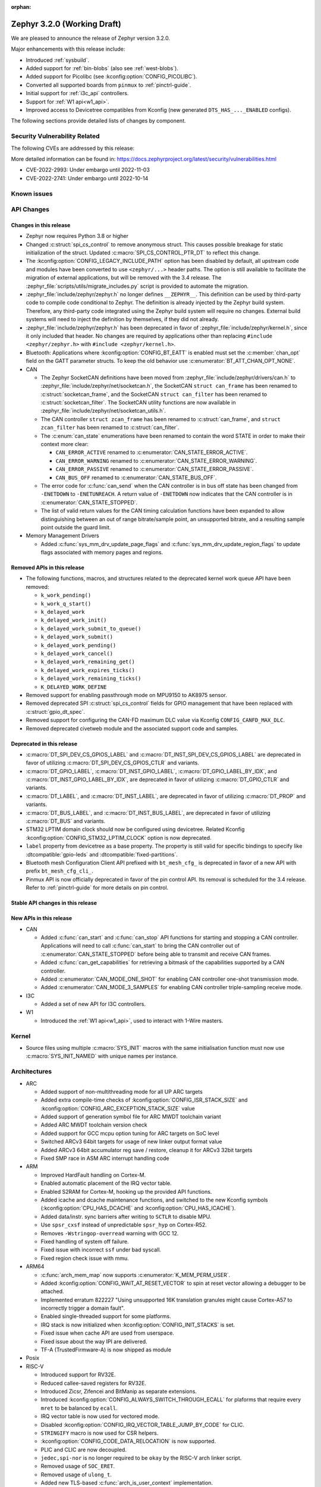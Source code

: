 :orphan:

.. _zephyr_3.2:

Zephyr 3.2.0 (Working Draft)
############################

We are pleased to announce the release of Zephyr version 3.2.0.

Major enhancements with this release include:

* Introduced :ref:`sysbuild`.
* Added support for :ref:`bin-blobs` (also see :ref:`west-blobs`).
* Added support for Picolibc (see :kconfig:option:`CONFIG_PICOLIBC`).
* Converted all supported boards from ``pinmux`` to :ref:`pinctrl-guide`.
* Initial support for :ref:`i3c_api` controllers.
* Support for :ref:`W1 api<w1_api>`.
* Improved access to Devicetree compatibles from Kconfig (new generated
  ``DTS_HAS_..._ENABLED`` configs).

The following sections provide detailed lists of changes by component.

Security Vulnerability Related
******************************

The following CVEs are addressed by this release:

More detailed information can be found in:
https://docs.zephyrproject.org/latest/security/vulnerabilities.html

* CVE-2022-2993: Under embargo until 2022-11-03

* CVE-2022-2741: Under embargo until 2022-10-14


Known issues
************

API Changes
***********

Changes in this release
=======================

* Zephyr now requires Python 3.8 or higher

* Changed :c:struct:`spi_cs_control` to remove anonymous struct.
  This causes possible breakage for static initialization of the
  struct.  Updated :c:macro:`SPI_CS_CONTROL_PTR_DT` to reflect
  this change.

* The :kconfig:option:`CONFIG_LEGACY_INCLUDE_PATH` option has been disabled by
  default, all upstream code and modules have been converted to use
  ``<zephyr/...>`` header paths. The option is still available to facilitate
  the migration of external applications, but will be removed with the 3.4
  release.  The :zephyr_file:`scripts/utils/migrate_includes.py` script is
  provided to automate the migration.

* :zephyr_file:`include/zephyr/zephyr.h` no longer defines ``__ZEPHYR__``.
  This definition can be used by third-party code to compile code conditional
  to Zephyr. The definition is already injected by the Zephyr build system.
  Therefore, any third-party code integrated using the Zephyr build system will
  require no changes. External build systems will need to inject the definition
  by themselves, if they did not already.

* :zephyr_file:`include/zephyr/zephyr.h` has been deprecated in favor of
  :zephyr_file:`include/zephyr/kernel.h`, since it only included that header. No
  changes are required by applications other than replacing ``#include
  <zephyr/zephyr.h>`` with ``#include <zephyr/kernel.h>``.

* Bluetooth: Applications where :kconfig:option:`CONFIG_BT_EATT` is enabled
  must set the :c:member:`chan_opt` field on the GATT parameter structs.
  To keep the old behavior use :c:enumerator:`BT_ATT_CHAN_OPT_NONE`.

* CAN

  * The Zephyr SocketCAN definitions have been moved from :zephyr_file:`include/zephyr/drivers/can.h`
    to :zephyr_file:`include/zephyr/net/socketcan.h`, the SocketCAN ``struct can_frame`` has been
    renamed to :c:struct:`socketcan_frame`, and the SocketCAN ``struct can_filter`` has been renamed
    to :c:struct:`socketcan_filter`. The SocketCAN utility functions are now available in
    :zephyr_file:`include/zephyr/net/socketcan_utils.h`.

  * The CAN controller ``struct zcan_frame`` has been renamed to :c:struct:`can_frame`, and ``struct
    zcan_filter`` has been renamed to :c:struct:`can_filter`.

  * The :c:enum:`can_state` enumerations have been renamed to contain the word STATE in order to make
    their context more clear:

    * ``CAN_ERROR_ACTIVE`` renamed to :c:enumerator:`CAN_STATE_ERROR_ACTIVE`.
    * ``CAN_ERROR_WARNING`` renamed to :c:enumerator:`CAN_STATE_ERROR_WARNING`.
    * ``CAN_ERROR_PASSIVE`` renamed to :c:enumerator:`CAN_STATE_ERROR_PASSIVE`.
    * ``CAN_BUS_OFF`` renamed to :c:enumerator:`CAN_STATE_BUS_OFF`.

  * The error code for :c:func:`can_send` when the CAN controller is in bus off state has been
    changed from ``-ENETDOWN`` to ``-ENETUNREACH``. A return value of ``-ENETDOWN`` now indicates
    that the CAN controller is in :c:enumerator:`CAN_STATE_STOPPED`.

  * The list of valid return values for the CAN timing calculation functions have been expanded to
    allow distinguishing between an out of range bitrate/sample point, an unsupported bitrate, and a
    resulting sample point outside the guard limit.

* Memory Management Drivers

  * Added :c:func:`sys_mm_drv_update_page_flags` and
    :c:func:`sys_mm_drv_update_region_flags` to update flags associated
    with memory pages and regions.

Removed APIs in this release
============================

* The following functions, macros, and structures related to the
  deprecated kernel work queue API have been removed:

  * ``k_work_pending()``
  * ``k_work_q_start()``
  * ``k_delayed_work``
  * ``k_delayed_work_init()``
  * ``k_delayed_work_submit_to_queue()``
  * ``k_delayed_work_submit()``
  * ``k_delayed_work_pending()``
  * ``k_delayed_work_cancel()``
  * ``k_delayed_work_remaining_get()``
  * ``k_delayed_work_expires_ticks()``
  * ``k_delayed_work_remaining_ticks()``
  * ``K_DELAYED_WORK_DEFINE``

* Removed support for enabling passthrough mode on MPU9150 to
  AK8975 sensor.

* Removed deprecated SPI :c:struct:`spi_cs_control` fields for GPIO management
  that have been replaced with :c:struct:`gpio_dt_spec`.

* Removed support for configuring the CAN-FD maximum DLC value via Kconfig
  ``CONFIG_CANFD_MAX_DLC``.

* Removed deprecated civetweb module and the associated support code and samples.

Deprecated in this release
==========================

* :c:macro:`DT_SPI_DEV_CS_GPIOS_LABEL` and
  :c:macro:`DT_INST_SPI_DEV_CS_GPIOS_LABEL` are deprecated in favor of
  utilizing :c:macro:`DT_SPI_DEV_CS_GPIOS_CTLR` and variants.

* :c:macro:`DT_GPIO_LABEL`, :c:macro:`DT_INST_GPIO_LABEL`,
  :c:macro:`DT_GPIO_LABEL_BY_IDX`, and :c:macro:`DT_INST_GPIO_LABEL_BY_IDX`,
  are deprecated in favor of utilizing :c:macro:`DT_GPIO_CTLR` and variants.

* :c:macro:`DT_LABEL`, and :c:macro:`DT_INST_LABEL`, are deprecated
  in favor of utilizing :c:macro:`DT_PROP` and variants.

* :c:macro:`DT_BUS_LABEL`, and :c:macro:`DT_INST_BUS_LABEL`, are deprecated
  in favor of utilizing :c:macro:`DT_BUS` and variants.

* STM32 LPTIM domain clock should now be configured using devicetree.
  Related Kconfig :kconfig:option:`CONFIG_STM32_LPTIM_CLOCK` option is now
  deprecated.

* ``label`` property from devicetree as a base property. The property is still
  valid for specific bindings to specify like :dtcompatible:`gpio-leds` and
  :dtcompatible:`fixed-partitions`.

* Bluetooth mesh Configuration Client API prefixed with ``bt_mesh_cfg_``
  is deprecated in favor of a new API with prefix ``bt_mesh_cfg_cli_``.

* Pinmux API is now officially deprecated in favor of the pin control API.
  Its removal is scheduled for the 3.4 release. Refer to :ref:`pinctrl-guide`
  for more details on pin control.

Stable API changes in this release
==================================

New APIs in this release
========================

* CAN

  * Added :c:func:`can_start` and :c:func:`can_stop` API functions for starting and stopping a CAN
    controller. Applications will need to call :c:func:`can_start` to bring the CAN controller out
    of :c:enumerator:`CAN_STATE_STOPPED` before being able to transmit and receive CAN frames.
  * Added :c:func:`can_get_capabilities` for retrieving a bitmask of the capabilities supported by a
    CAN controller.
  * Added :c:enumerator:`CAN_MODE_ONE_SHOT` for enabling CAN controller one-shot transmission mode.
  * Added :c:enumerator:`CAN_MODE_3_SAMPLES` for enabling CAN controller triple-sampling receive
    mode.

* I3C

  * Added a set of new API for I3C controllers.

* W1

  * Introduced the :ref:`W1 api<w1_api>`, used to interact with 1-Wire masters.

Kernel
******

* Source files using multiple :c:macro:`SYS_INIT` macros with the
  same initialisation function must now use :c:macro:`SYS_INIT_NAMED`
  with unique names per instance.

Architectures
*************

* ARC

  * Added support of non-multithreading mode for all UP ARC targets
  * Added extra compile-time checks of :kconfig:option:`CONFIG_ISR_STACK_SIZE`
    and :kconfig:option:`CONFIG_ARC_EXCEPTION_STACK_SIZE` value
  * Added support of generation symbol file for ARC MWDT toolchain variant
  * Added ARC MWDT toolchain version check
  * Added support for GCC mcpu option tuning for ARC targets on SoC level
  * Switched ARCv3 64bit targets for usage of new linker output format value
  * Added ARCv3 64bit accumulator reg save / restore, cleanup it for ARCv3
    32bit targets
  * Fixed SMP race in ASM ARC interrupt handling code

* ARM

  * Improved HardFault handling on Cortex-M.
  * Enabled automatic placement of the IRQ vector table.
  * Enabled S2RAM for Cortex-M, hooking up the provided API functions.
  * Added icache and dcache maintenance functions, and switched to the new
    Kconfig symbols (:kconfig:option:`CPU_HAS_DCACHE` and
    :kconfig:option:`CPU_HAS_ICACHE`).
  * Added data/instr. sync barriers after writing to ``SCTLR`` to disable MPU.
  * Use ``spsr_cxsf`` instead of unpredictable ``spsr_hyp`` on Cortex-R52.
  * Removes ``-Wstringop-overread`` warning with GCC 12.
  * Fixed handling of system off failure.
  * Fixed issue with incorrect ``ssf`` under bad syscall.
  * Fixed region check issue with mmu.

* ARM64

  * :c:func:`arch_mem_map` now supports :c:enumerator:`K_MEM_PERM_USER`.
  * Added :kconfig:option:`CONFIG_WAIT_AT_RESET_VECTOR` to spin at reset vector
    allowing a debugger to be attached.
  * Implemented erratum 822227 "Using unsupported 16K translation granules
    might cause Cortex-A57 to incorrectly trigger a domain fault".
  * Enabled single-threaded support for some platforms.
  * IRQ stack is now initialized when :kconfig:option:`CONFIG_INIT_STACKS` is set.
  * Fixed issue when cache API are used from userspace.
  * Fixed issue about the way IPI are delivered.
  * TF-A (TrustedFirmware-A) is now shipped as module

* Posix

* RISC-V

  * Introduced support for RV32E.
  * Reduced callee-saved registers for RV32E.
  * Introduced Zicsr, Zifencei and BitManip as separate extensions.
  * Introduced :kconfig:option:`CONFIG_ALWAYS_SWITCH_THROUGH_ECALL` for
    plaforms that require every ``mret`` to be balanced by ``ecall``.
  * IRQ vector table is now used for vectored mode.
  * Disabled :kconfig:option:`CONFIG_IRQ_VECTOR_TABLE_JUMP_BY_CODE` for CLIC.
  * ``STRINGIFY`` macro is now used for CSR helpers.
  * :kconfig:option:`CONFIG_CODE_DATA_RELOCATION` is now supported.
  * PLIC and CLIC are now decoupled.
  * ``jedec,spi-nor`` is no longer required to be ``okay`` by the RISC-V arch
    linker script.
  * Removed usage of ``SOC_ERET``.
  * Removed usage of ``ulong_t``.
  * Added new TLS-based :c:func:`arch_is_user_context` implementation.
  * Fixed PMP for builds with SMP enabled.
  * Fixed the per-thread m-mode/u-mode entry array.
  * :c:func:`semihost_exec` function is now aligned at 16-byte boundary.

* x86

* Xtensa

  * Macros ``RSR`` and ``WSR`` have been renamed to :c:macro:`XTENSA_RSR`
    and :c:macro:`XTENSA_WSR` to give them proper namespace.
  * Fixed a rounding error in timing function when coverting from cycles
    to nanoseconds.
  * Fixed the calculation of average "cycles to nanoseconds" to actually
    return nanoseconds instead of cycles.

Bluetooth
*********

* Audio

  * Implemented central security establishment when required
  * Added additional security level options to the connection call
  * Switched the unicast client and server to bidirectional CIS if available
  * Added a new RSI advertising callback for CSIS
  * Added multiple improvements to context handling, including public functions
    to get contexts
  * Added ordered access procedure for the CSIS client, as well as storing
    active members by rank
  * Added support for Write Preset Name in HAS
  * Added support for using PACS for the broadcast sink role
  * Cleaned up the MICP implementation, including renaming several structures
    and functions
  * Implemented the CAP Acceptor role
  * Added ASCS Metadata verification support
  * Started exposing broadcast sink advertising data to the application
  * Added support for unicast server start, reconfigure, release, disable and
    metadata
  * Added support for multi-CIS
  * Implemented HAS client support for preset switching
  * Added support for setting vendor-specific non-HCI data paths for audio
    streams

* Direction Finding

  * Added support for selectable IQ samples conversion to 8-bit
  * Added support for VS IQ sample reports in ``int16_t`` format

* Host

  * Added support for LE Secure Connections permission checking
  * Added support for Multiple Variable Length Read procedure without EATT
  * Added a new callback :c:func:`rpa_expired` in the struct
    :c:struct:`bt_le_ext_adv_cb` to enable synchronization of the advertising
    payload updates with the Resolvable Private Address (RPA) rotations when
    the :kconfig:option:`CONFIG_BT_PRIVACY` is enabled
  * Added a new :c:func:`bt_le_set_rpa_timeout()` API call to dynamically change
    the the Resolvable Private Address (RPA) timeout when the
    :kconfig:option:`CONFIG_BT_RPA_TIMEOUT_DYNAMIC` is enabled
  * Added :c:func:`bt_conn_auth_cb_overlay` to overlay authentication callbacks
    for a Bluetooth LE connection
  * Removed ``CONFIG_BT_HCI_ECC_STACK_SIZE``. A new Bluetooth long workqueue
    (:kconfig:option:`CONFIG_BT_LONG_WQ`) is used for processing ECC commands
    instead of the former dedicated thread
  * :c:func:`bt_conn_get_security` and :c:func:`bt_conn_enc_key_size` now take
    a ``const struct bt_conn*`` argument
  * The handling of GATT multiple notifications has been rewritten, and is now
    only to be used as a low-level API
  * Added support for GATT CCCs in arbitrary locations as a client
  * Extended the ``bt_conn_info`` structure with security information
  * Added a new :kconfig:option:`CONFIG_BT_PRIVACY_RANDOMIZE_IR` that prevents
    the Host from using Controller-provided identity roots
  * Added support for GATT over EATT
  * Implemented the Immediate Alert Client

* Mesh

  * Added support for selectable RPL backends
  * Changed the way segmented messages are sent, avoiding bulk transmission
  * Added an async config client API
  * Added model publish support to the Health Client
  * Moved relayed messages to a separate buffer pool
  * Reduced delay of sending segment acknowledge message. Set
    :kconfig:option:`CONFIG_BT_MESH_SEG_ACK_PER_SEGMENT_TIMEOUT` to 100 to get
    the previous timing.
  * Restructured shell commands

* Controller

  * Made the new LLCP implementation the default one. Enable
    :kconfig:option:`CONFIG_BT_LL_SW_LLCP_LEGACY` to revert back to the legacy
    implementation. :kconfig:option:`CONFIG_BT_LL_SW_LLCP_LEGACY` is marked
    deprecated in favor of the new :kconfig:option:`CONFIG_BT_LL_SW_LLCP`, which
    is the default now
  * Marked Extended Advertising as stable, no longer experimental
  * Added deinit() infrastructure in order to properly support disabling
    Bluetooth support, including the controller
  * Implemented the Peripheral CIS Create procedure
  * Implemented the CIS Terminate procedure
  * Added support for Periodic Advertising ADI
  * Implemented support for Extended Scan Response Data fragment operations
  * Enable back-to-back PDU chaining for AD data
  * Added a new :kconfig:option:`CONFIG_BT_CTLR_SYNC_PERIODIC_SKIP_ON_SCAN_AUX`
    for allowing periodic sync event skipping
  * Added a new :kconfig:option:`CONFIG_BT_CTLR_SCAN_AUX_SYNC_RESERVE_MIN` for
    minimal time resevation
  * Implemented ISO Test Mode HCI commands
  * Added support for multiple BIS sync selection within a BIG
  * Implement flushing pending ISO TX PDUs when a BIG event is terminated
  * Added a new :kconfig:option:`CONFIG_BT_CTLR_ADV_DATA_CHAIN` to enable
    experimental Advertising Data chaining support

* HCI Driver

  * Added a new Telink B91 HCI driver

Boards & SoC Support
********************

* Added support for these SoC series:

  * Atmel SAML21, SAMR34, SAMR35.
  * GigaDevice GD32E50X
  * GigaDevice GD32F470
  * NXP i.MX8MN, LPC55S36, LPC51U68
  * renesas_smartbond da1469x SoC series

* Made these changes in other SoC series:

  * gigadevice: Enable SEGGER RTT
  * Raspberry Pi Pico: Added ADC support
  * Raspberry Pi Pico: Added PWM support
  * Raspberry Pi Pico: Added SPI support
  * Raspberry Pi Pico: Added watchdog support

* Changes for ARC boards:

  * Added support for qemu_arc_hs5x board (ARCv3, 32bit, UP, HS5x)
  * Simplified multi-runner setup for SMP nSIM ARC platforms
  * Fixed mdb execution folder for mdb-based west runners (mdb-nsim and mdb-hw)

* Added support for these ARM boards:

  * Arduino MKR Zero
  * Atmel atsaml21_xpro
  * Atmel atsamr34_xpro
  * Blues Wireless Swan
  * Digilent Zybo
  * EBYTE E73-TBB
  * GigaDevice GD32E507V-START
  * GigaDevice GD32E507Z-EVAL
  * GigaDevice GD32F407V-START
  * GigaDevice GD32F450V-START
  * GigaDevice GD32F450Z-EVAL
  * GigaDevice GD32F470I-EVAL
  * NXP lpcxpresso51u68, RT1060 EVKB
  * NXP lpcxpresso55s36
  * Olimex LoRa STM32WL DevKit
  * PAN1770 Evaluation Board
  * PAN1780 Evaluation Board
  * PAN1781 Evaluation Board
  * PAN1782 Evaluation Board
  * ST STM32F7508-DK Discovery Kit
  * TDK RoboKit 1
  * WeAct Studio Black Pill V1.2
  * WeAct Studio Black Pill V3.0
  * XIAO BLE
  * da1469x_dk_pro

* Added support for these ARM64 boards:

  * i.MX8M Nano LPDDR4 EVK board series

* Added support for these RISC-V boards:

  * ICE-V Wireless
  * RISCV32E Emulation (QEMU)

* Added support for these Xtensa boards:

  * ESP32-NET
  * intel_adsp_ace15_mtpm

* Removed support for these Xtensa boards:

  * Intel S1000

* Made these changes in other boards:

  * sam_e70_xplained: Uses EEPROM devicetree bindings for Ethernet MAC
  * sam_v71_xult: Uses EEPROM devicetree bindings for Ethernet MAC
  * rpi_pico: Added west runner configurations for Picoprobe, Jlink and Blackmagicprobe

* Added support for these following shields:

  * ARCELI W5500 ETH
  * MAX7219 LED display driver shield
  * Panasonic Grid-EYE (AMG88xx)

Build system and infrastructure
*******************************

* Introduced sysbuild, a new higher-level build system layer that enables
  combining multiple build systems together. It can be used to generate multiple
  images from a single build system invocation while maintaining a link between
  those different applications/images via a shared Kconfig layer
* Introduced support for binary blobs in west, via a new ``west blobs`` command
  that allows users to list, fetch and delete binary blobs from their
  filesystem. Vendors can thus now integrate binary blobs, be it images or
  libraries, with upstream Zephyr
* Removed deprecated ``GCCARMEMB_TOOLCHAIN_PATH`` setting

Drivers and Sensors
*******************

* ADC

  * STM32: Now supports Vbat monitoring channel and STM32U5 series.
  * Added driver for GigaDevice GD32 SoCs
  * Raspberry Pi Pico: Added ADC support for the Pico series.
  * Added :c:struct:`adc_dt_spec` related helpers for sequence initialization,
    setting up channels, and converting raw values to millivolts.
  * Fixed :c:macro:`ADC_DT_SPEC_GET` and related macros to properly handle
    channel identifiers >= 10.

* Audio

* CAN

  * A driver for bridging from :ref:`native_posix` to Linux SocketCAN has been added.
  * A driver for the Espressif ESP32 TWAI has been added. See the
    :dtcompatible:`espressif,esp32-twai` devicetree binding for more information.
  * The STM32 CAN-FD CAN driver clock configuration has been moved from Kconfig to :ref:`devicetree
    <dt-guide>`. See the :dtcompatible:`st,stm32-fdcan` devicetree binding for more information.
  * The filter handling of STM32 bxCAN driver has been simplified and made more reliable.
  * The STM32 bxCAN driver now supports dual intances.
  * The CAN loopback driver now supports CAN-FD.
  * The CAN shell module has been rewritten to properly support the additions and changes to the CAN
    controller API.
  * The Zephyr network CAN bus driver, which provides raw L2 access to the CAN bus via a CAN
    controller driver, has been moved to :zephyr_file:`drivers/net/canbus.c` and can now be enabled
    using :kconfig:option:`CONFIG_NET_CANBUS`.
  * Added CAN support for NXP LPC55S36.

* Clock control

  * STM32: PLL_P, PLL_Q, PLL_R outputs can now be used as domain clock.
  * Added driver for GigaDevice GD32 SoCs (peripheral clocks configuration only).
  * Documented behavior when clock is not on.

* Coredump

* Counter

  * Added :c:func:`counter_get_value_64` function.
  * STM32: RTC : Now supports STM32U5 and STM32F1 series.
  * STM32: Timer : Now supports STM32L4 series.
  * Added counter support using CTimer for NXP MIMXRT595.
  * ESP32: Added support to Pulse Counter Mode (PCNT) and RTC.

* Crypto

  * Added Intel ADSP sha driver.
  * stm32: Check if clock device is ready before accessing clock control
    devices.
  * ataes132a: Convert to devicetree.

* DAC

* DAI

* Display

  * Renamed EPD controller driver GD7965 to UC81xx.
  * Improved support for different controllers in ssd16xx and uc81xx drivers.
  * Added basic read support for ssd16xx compatible EPD controllers.
  * Revised intel_multibootfb driver
  * Added MAX7219 display controller driver

* Disk

  * Added support for DMA transfers when using STM32 SD host controller
  * Added support for SD host controller present on STM32L5X family

* DMA

  * STM32: Now supports stm32u5 series.
  * cAVS drivers renamed with the broader Intel ADSP naming
  * Kconfig depends on improvements with device tree statuses
  * Added driver for GigaDevice GD32 SoCs
  * Added DMA support for NXP MIMXRT595

* EEPROM

  * Added Microchip XEC (MEC172x) on-chip EEPROM driver. See the
    :dtcompatible:`microchip,xec-eeprom` devicetree binding for more information.

* Entropy

  * Update drivers to use devicetree Kconfig symbol.
  * gecko: Add driver using Secure Element module of EFR3.
  * Added entropy driver for MCUX CAAM.
  * stm32: Check if clock device is ready before accessing.

* ESPI

  * eSPI emulator initialization improvements.
  * Nuvoton: Enabled platform specific Virtual Wire GPIO.
  * Microchip: Added XEC (MEC152x) overcurrent platform-specific virtual wires.
  * Nuvoton: Added driver flash channel operations support.

* Ethernet

  * Atmel gmac: Add EEPROM devicetree bindings for MAC address.
  * Performance improvements on the NXP MCUX Ethernet Driver.

* Flash

  * Atmel eefc: Fix support for Cortex-M4 variants.
  * Added flash driver for Renesas Smartbond platform
  * Added support for STM32H7 and STM32U5 in the STM32 OSPI driver.
  * Added DMA transfer support in the STM32 OSPI driver.
  * Added driver for GigaDevice GD32 SoCs
  * Added Flash support for NXP LPCXpresso55S36.
  * Added Flash support for NXP MIMXRT595 EVK.
  * Added on-chip flash driver for TI CC13xx/CC26xx.
  * Fixed flash to flash write for Telink B91.
  * Fixed DMA priority configuration in the stm32 QSPI driver.
  * Drivers are enabled by default based on their devicetree hardware declarations.
  * Fixed write from unaligned source for STM32G0x.
  * Added Flash support for Renesas Smartbond platform.
  * Added Flash support for Cadence QSPI NOR FLASH.
  * Fixed usage fault on nRF driver (along with BLE) due to possible incorrect handling of the ticker stop operation.


* GPIO

  * Added GPIO driver for Renesas Smartbond platform

* HWINFO

* I2C

  * Terminology updated to latest i2c specification removing master/slave
    terminology and replacing with controller/target terminology.
  * Asynchronous APIs added for requesting i2c transactions without
    waiting for the completion of them.
  * Added NXP LPI2C driver asynchronous i2c implementation with sample
    showing usage with a FRDM-K64F board.
  * STM32: support for second target address was added.
  * Kconfig depends on improvements with device tree statuses
  * Improved ITE I2C support with FIFO and command queue mode
  * Improve gd32 driver stability (remove repeated START, use STOP + START conditions instead)
  * Fixed gd32 driver incorrect Fast-mode config
  * Add bus recovery support to the NXP MCUX LPI2C driver.
  * Enable I2C support on NXP MIMXRT595 EVK.

* I2S

  * Removed the Intel S1000 I2S driver.

* I3C

  * Added a driver to support the NXP MCUX I3C hardware acting as the primary controller
    on the bus (tested using RT685).

* IEEE 802.15.4

  * All IEEE 802.15.4 drivers have been converted to Devicetree-based drivers.
  * Atmel AT86RF2xx: Add Power Table on devicetree.
  * Atmel AT86RF2xx: Add support to RF212/212B Sub-Giga devices.

* Interrupt Controller

  * Added support for ACE V1X.
  * Fixed an addressing issue on GICv3 controllers.
  * Removed support for ``intel_s1000_crb``.

* IPM

  * Kconfig is split into smaller, vendor oriented files.
  * Support for Intel S1000 in cAVS IDC driver has been removed as the board
    ``intel_s1000_crb`` has been removed.

* KSCAN

  * Enable the touch panel on the NXP MIMXRT1170 EVK.

* LED

  * Added support for using multiple instances of LP5562 LED module.
  * Devicetree usage cleanups.
  * i2c_dt_spec migration.
  * Updated LED PWM support for ESP32 boards.

* LoRa

  * Added support for setting the sync-word and iq-inverted modes in LoRa modems.
  * Removed ``REQUIRES_FULL_LIBC`` library dependency from LoRa drivers. This
    results in considerable flash memory savings.
  * Devicetree usage cleanups.

* MBOX

* MEMC

  * Added support for Atmel SAM SMC/EBI.

* MM

* Modem

* PCIE

  * Added a ``dump`` subcommand to the ``pcie`` shell command to print out
    the first 16 configuration space registers.
  * Added a ``ls`` subcommand to the ``pcie`` shell command to list
    devices.

* PECI

  * Added PECI driver for Nuvoton NPCX family.
  * Devicetree binding for ITE it8xxx2 PECI driver has changed from
    ``ite,peci-it8xxx2`` to :dtcompatible:`ite,it8xxx2-peci` so that this aligns
    with other ITE devices.

* Pin control

  * Added driver for Infineon XMC4XXX
  * Added driver for Renesas Smartbond platform
  * Added driver for Xilinx Zynq-7000
  * Added support for PSL pads in NPCX driver
  * MEC15XX driver now supports both MEC15XX and MEC17XX
  * nRF driver now supports disconnecting a pin by using ``NRF_PSEL_DISCONNECT``
  * nRF driver will use S0D1 drive mode for TWI/TWIM pins by default

* PWM

  * Added PWM driver for Renesas R-Car platform
  * Added PWM driver for Raspberry Pi Pico series
  * Added PWM support for NXP LPC55S36
  * Added MCPWM support for ESP32 boards
  * Fixed the nRF PWM driver to properly handle cases where PWM generation is
    used for some channels while some others are set to a constant level (active
    or inactive), e.g. when the LED driver API is used to turn off a PWM driven
    LED while another one (within the same PWM instance) is blinking.

* Power Domain

  * Enabled access to the PMIC on NXP MXRT595 EVK.
  * Added soft off mode to the RT10xx Power Management.
  * Added support for power gating for Intel ADSP devices.

* Reset

  * Added driver for GigaDevice GD32 SoCs

* SDHC

  * Added SDHC driver for NXP LPCXpresso platform
  * Added support for card busy signal in SDHC SPI driver, to support
    the :ref:`File System API <file_system_api>`

* Sensor

  * Converted drivers to use Kconfig 'select' instead of 'depends on' for I2C,
    SPI, and GPIO dependencies.
  * Converted drivers to use I2C, SPI, and GPIO dt_spec helpers.
  * Added multi-instance support to various drivers.
  * Added DS18B20 1-wire temperature sensor driver.
  * Added Würth Elektronik WSEN-HIDS driver.
  * Fixed unit conversion in the ADXL345 driver.
  * Fixed TTE and TTF time units in the MAX17055 driver.
  * Removed MPU9150 passthrough support from the AK8975 driver.
  * Changed the FXOS8700 driver default mode from accel-only to hybrid.
  * Enhanced the ADXL345 driver to support SPI.
  * Enhanced the BQ274XX driver to support the data ready interrupt trigger.
  * Enhanced the INA237 driver to support triggered mode.
  * Enhanced the LPS22HH driver to support being on an I3C bus.
  * Enhanced the MAX17055 driver to support VFOCV.

* Serial

  * Added serial driver for Renesas Smartbond platform
  * The STM32 driver now allows to use serial device as stop mode wake up source.
  * Added check for clock control device readiness during configuration
    for various drivers.
  * Various fixes on ``lpuart``.
  * Added a workaround on bytes dropping on ``nrfx_uarte``.
  * Fixed compilation error on ``uart_pl011`` when interrupt is diabled.
  * Added power management support on ``stm32``.
  * ``xlnx_ps`` has moved to using ``DEVICE_MMIO`` API.
  * ``gd32`` now supports using reset API to reset hardware and clock
    control API to enable UART clock.

* SPI

  * Add interrupt-driven mode support for gd32 driver
  * Enable SPI support on NXP MIMXRT595 EVK.
  * PL022: Added SPI driver for the PL022 peripheral.

* Timer

  * STM32 LPTIM based timer should now be configured using device tree.

* USB

  * Restructured the NXP MCUX USB driver.
  * Added USB support for NXP MXRT595.
  * Fixed detach behavior in nRF USBD and Atmel SAM drivers

* W1

  * Added Zephyr-Serial 1-Wire master driver.
  * Added DS2484 1-Wire master driver. See the :dtcompatible:`maxim,ds2484`
    devicetree binding for more information.
  * Added DS2485 1-Wire master driver. See the :dtcompatible:`maxim,ds2485`
    devicetree binding for more information.
  * Introduced a shell module for 1-Wire.

* Watchdog

  * Added support for Raspberry Pi Pico watchdog.
  * Added watchdog support on NXP MIMXRT595 EVK.

* WiFi

  * Added ESP32 WiFi integration to Wi-Fi API management.

Networking
**********

* CoAP:

  * Replaced constant CoAP retransmission count and acknowledgment random factor
    with configurable :kconfig:option:`CONFIG_COAP_ACK_RANDOM_PERCENT` and
    :kconfig:option:`CONFIG_COAP_MAX_RETRANSMIT`.
  * Updated :c:func:`coap_packet_parse` and :c:func:`coap_handle_request` to
    return different error code based on the reason of parsing error.

* Ethernet:

  * Added EAPoL and IEEE802154 Ethernet protocol types.

* HTTP:

  * Improved API documentation.

* LwM2M:

  * Moved LwM2M 1.1 support out of experimental.
  * Refactored SenML-JSON and JSON econder/decoder to use Zephyr's JSON library
    internally.
  * Extended LwM2M shell module with the following commands: ``exec``, ``read``,
    ``write``, ``start``, ``stop``, ``update``, ``pause``, ``resume``.
  * Refactored LwM2M engine module into smaller sub-modules: LwM2M registry,
    LwM2M observation, LwM2M message handling.
  * Added an implementation of the LwM2M Access Control object (object ID 2).
  * Added support for LwM2M engine pause/resume.
  * Improved API documentation of the LwM2M engine.
  * Improved thread safety of the LwM2M library.
  * Added :c:func:`lwm2m_registry_lock` and :c:func:`lwm2m_registry_unlock`
    functions, which allow to update multiple resources w/o sending a
    notification for every update.
  * Multiple minor fixes/improvements.

* Misc:

  * ``CONFIG_NET_CONFIG_IEEE802154_DEV_NAME`` has been removed in favor of
    using a Devicetree choice given by ``zephyr,ieee802154``.
  * Fixed net_pkt leak with shallow clone.
  * Fixed websocket build with :kconfig:option:`CONFIG_POSIX_API`.
  * Extracted zperf shell commands into a library.
  * Added support for building and using IEEE 802.15.4 L2 without IP support.
  * General clean up of inbound packet handling.
  * Added support for restarting DHCP w/o randomized delay.
  * Fixed a bug, where only one packet could be queued on a pending ARP
    request.

* OpenThread:

  * Moved OpenThread glue code into ``modules`` directory.
  * Fixed OpenThread build with :kconfig:option:`CONFIG_NET_MGMT_EVENT_INFO`
    disabled.
  * Fixed mbed TLS configuration for Service Registration Protocol (SRP)
    OpenThread feature.
  * Added Kconfig option to enable Thread 1.3 support
    (:kconfig:option:`CONFIG_OPENTHREAD_THREAD_VERSION_1_3`).
  * Updated :c:func:`otPlatSettingsSet` according to new API documentation.
  * Added new Kconfig options:

    * :kconfig:option:`CONFIG_OPENTHREAD_MESSAGE_BUFFER_SIZE`
    * :kconfig:option:`CONFIG_OPENTHREAD_MAC_STAY_AWAKE_BETWEEN_FRAGMENTS`

* Sockets:

  * Fixed filling of the address structure provided in :c:func:`recvfrom` for
    packet socket.
  * Fixed a potential deadlock in TCP :c:func:`send` call.
  * Added support for raw 802.15.4 packet socket.

* TCP:

  * Added support for Nagle's algorithm.
  * Added "Silly Window Syndrome" avoidance.
  * Fixed MSS calculation.
  * Avoid unnecessary packet cloning on the RX path.
  * Implemented randomized retransmission timeouts and exponential backoff.
  * Fixed out-of-order data processing.
  * Implemented fast retransmit algorithm.
  * Multiple minor fixes/improvements.

* Wi-Fi

  * Added support for using offloaded wifi_mgmt API with native network stack.
  * Extended Wi-Fi headers with additional Wi-Fi parameters (security, bands,
    modes).
  * Added new Wi-Fi management APIs for retrieving status and statistics.

USB
***

  * Minor bug fixes and improvements in class implementations CDC ACM, DFU, and MSC.
    Otherwise no significant changes.

Devicetree
**********

* Use of the devicetree *label property* has been deprecated, and the property
  has been made optional in almost all bindings throughout the tree.

  In previous versions of zephyr, label properties like this commonly appeared
  in devicetree files:

  .. code-block:: dts

     foo {
             label = "FOO";
             /* ... */
     };

  You could then use something like the following to retrieve a device
  structure for use in the :ref:`device_model_api`:

  .. code-block:: c

     const struct device *my_dev = device_get_binding("FOO");
     if (my_dev == NULL) {
             /* either device initialization failed, or no such device */
     } else {
             /* device is ready for use */
     }

  This approach has multiple problems.

  First, it incurs a runtime string comparison over all devices in the system
  to look up each device, which is inefficient since devices are statically
  allocated and known at build time. Second, missing devices due to
  misconfigured device drivers could not easily be distinguished from device
  initialization failures, since both produced ``NULL`` return values from
  ``device_get_binding()``. This led to frequent confusion. Third, the
  distinction between the label property and devicetree *node labels* -- which
  are different despite the similar terms -- was a frequent source of user
  confusion, especially since either one can be used to retrieve device
  structures.

  Instead of using label properties, you should now generally be using node
  labels to retrieve devices instead. Node labels look like the ``lbl`` token
  in the following devicetree:

  .. code-block:: dts

     lbl: foo {
             /* ... */
     };

  and you can retrieve the device structure pointer like this:

  .. code-block:: c

     /* If the next line causes a build error, then there
      * is no such device. Either fix your devicetree or make sure your
      * device driver is allocating a device. */
     const struct device *my_dev = DEVICE_DT_GET(DT_NODELABEL(lbl));

     if (!device_is_ready(my_dev)) {
             /* device exists, but it failed to initialize */
     } else {
             /* device is ready for use */
     }

  As shown in the above snippet, :c:macro:`DEVICE_DT_GET` should generally be
  used instead of ``device_get_binding()`` when getting device structures from
  devicetree nodes. Note that you can pass ``DEVICE_DT_GET`` any devicetree
  :ref:`node identifier <dt-node-identifiers>` -- you don't have to use
  :c:macro:`DT_NODELABEL`, though it is usually convenient to do so.

* Support for devicetree "fixups" was removed. For more details, see `commit
  b2520b09a7
  <https://github.com/zephyrproject-rtos/zephyr/commit/b2520b09a78b86b982a659805e0c65b34e3112a5>`_

* :ref:`devicetree_api`

  * All devicetree macros now recursively expand their arguments. This means
    that in the following example, ``INDEX`` is always replaced with the number
    ``3`` for any hypothetical devicetree macro ``DT_FOO()``:

    .. code-block:: c

       #define INDEX 3
       int foo = DT_FOO(..., INDEX)

    Previously, devicetree macro arguments were expanded or not on a
    case-by-case basis. The current behavior ensures you can always rely on
    macro expansion when using devicetree APIs.

  * New API macros:

     * :c:macro:`DT_FIXED_PARTITION_EXISTS`
     * :c:macro:`DT_FOREACH_CHILD_SEP_VARGS`
     * :c:macro:`DT_FOREACH_CHILD_SEP`
     * :c:macro:`DT_FOREACH_CHILD_STATUS_OKAY_SEP_VARGS`
     * :c:macro:`DT_FOREACH_CHILD_STATUS_OKAY_SEP`
     * :c:macro:`DT_FOREACH_NODE`
     * :c:macro:`DT_FOREACH_STATUS_OKAY_NODE`
     * :c:macro:`DT_INST_CHILD`
     * :c:macro:`DT_INST_FOREACH_CHILD_SEP_VARGS`
     * :c:macro:`DT_INST_FOREACH_CHILD_SEP`
     * :c:macro:`DT_INST_FOREACH_CHILD_STATUS_OKAY_SEP_VARGS`
     * :c:macro:`DT_INST_FOREACH_CHILD_STATUS_OKAY_SEP`
     * :c:macro:`DT_INST_FOREACH_CHILD_STATUS_OKAY_VARGS`
     * :c:macro:`DT_INST_FOREACH_CHILD_STATUS_OKAY`
     * :c:macro:`DT_INST_STRING_TOKEN_BY_IDX`
     * :c:macro:`DT_INST_STRING_TOKEN`
     * :c:macro:`DT_INST_STRING_UPPER_TOKEN_BY_IDX`
     * :c:macro:`DT_INST_STRING_UPPER_TOKEN_OR`
     * :c:macro:`DT_INST_STRING_UPPER_TOKEN`
     * :c:macro:`DT_NODE_VENDOR_BY_IDX_OR`
     * :c:macro:`DT_NODE_VENDOR_BY_IDX`
     * :c:macro:`DT_NODE_VENDOR_HAS_IDX`
     * :c:macro:`DT_NODE_VENDOR_OR`
     * :c:macro:`DT_STRING_TOKEN_BY_IDX`
     * :c:macro:`DT_STRING_UPPER_TOKEN_BY_IDX`
     * :c:macro:`DT_STRING_UPPER_TOKEN_OR`

  * Deprecated macros:

     * ``DT_LABEL(node_id)``: use ``DT_PROP(node_id, label)`` instead. This is
       part of the general deprecation of the label property described at the
       top of this section.
     * ``DT_INST_LABEL(inst)``: use ``DT_INST_PROP(inst, label)`` instead
     * ``DT_BUS_LABEL(node_id)``: use ``DT_PROP(DT_BUS(node_id), label))`` instead
     * ``DT_INST_BUS_LABEL(node_id)``: use ```DT_PROP(DT_INST_BUS(inst),
       label)`` instead. Similar advice applies for the rest of the following
       deprecated macros: if you need to access a devicetree node's label
       property, do so explicitly using another property access API macro.
     * ``DT_GPIO_LABEL_BY_IDX()``
     * ``DT_GPIO_LABEL()``
     * ``DT_INST_GPIO_LABEL_BY_IDX()``
     * ``DT_INST_GPIO_LABEL()``
     * ``DT_SPI_DEV_CS_GPIOS_LABEL()``
     * ``DT_INST_SPI_DEV_CS_GPIOS_LABEL()``
     * ``DT_CHOSEN_ZEPHYR_FLASH_CONTROLLER_LABEL``

* Bindings

  * The :ref:`bus <dt-bindings-bus>` key in a bindings file can now be a list
    of strings as well as a string. This allows a single node to declare that
    it represents hardware which can communicate over multiple bus protocols.
    The primary use case is simultaneous support for I3C and I2C buses in the
    same nodes, with the base bus definition provided in
    :zephyr_file:`dts/bindings/i3c/i3c-controller.yaml`.

  * New:

    * :dtcompatible:`adi,adxl345`
    * :dtcompatible:`altr,nios2-qspi-nor`
    * :dtcompatible:`altr,nios2-qspi`
    * :dtcompatible:`andestech,atciic100`
    * :dtcompatible:`andestech,atcpit100`
    * :dtcompatible:`andestech,machine-timer`
    * :dtcompatible:`andestech,atcspi200`
    * :dtcompatible:`arduino-mkr-header`
    * :dtcompatible:`arm,armv6m-systick`
    * :dtcompatible:`arm,armv7m-itm`
    * :dtcompatible:`arm,armv7m-systick`
    * :dtcompatible:`arm,armv8.1m-systick`
    * :dtcompatible:`arm,armv8m-itm`
    * :dtcompatible:`arm,armv8m-systick`
    * :dtcompatible:`arm,beetle-syscon`
    * :dtcompatible:`arm,itm`
    * :dtcompatible:`arm,pl022`
    * :dtcompatible:`aspeed,ast10x0-clock`
    * :dtcompatible:`atmel,24mac402`
    * :dtcompatible:`atmel,ataes132a`
    * :dtcompatible:`atmel,sam-smc`
    * :dtcompatible:`atmel,sam4l-flashcalw-controller`
    * :dtcompatible:`atmel,saml2x-gclk`
    * :dtcompatible:`atmel,saml2x-mclk`
    * :dtcompatible:`cdns,qspi-nor`
    * :dtcompatible:`espressif,esp32-ipm`
    * :dtcompatible:`espressif,esp32-mcpwm`
    * :dtcompatible:`espressif,esp32-pcnt`
    * :dtcompatible:`espressif,esp32-rtc-timer`
    * :dtcompatible:`espressif,esp32-timer`
    * :dtcompatible:`espressif,esp32-twai`
    * :dtcompatible:`espressif,esp32-usb-serial`
    * :dtcompatible:`espressif,esp32-wifi`
    * :dtcompatible:`gd,gd32-adac`
    * :dtcompatible:`gd,gd32-cctl`
    * :dtcompatible:`gd,gd32-dma`
    * :dtcompatible:`gd,gd32-flash-controller`
    * :dtcompatible:`gd,gd32-rcu`
    * :dtcompatible:`goodix,gt911`
    * :dtcompatible:`infineon,xmc4xxx-gpio`
    * :dtcompatible:`infineon,xmc4xxx-pinctrl`
    * :dtcompatible:`intel,ace-art-counter`
    * :dtcompatible:`intel,ace-intc`
    * :dtcompatible:`intel,ace-rtc-counter`
    * :dtcompatible:`intel,ace-timestamp`
    * :dtcompatible:`intel,adsp-gpdma` (formerly ``intel,cavs-gpdma``)
    * :dtcompatible:`intel,adsp-hda-host-in` (formerly ``intel,cavs-hda-host-in``)
    * :dtcompatible:`intel,adsp-hda-host-out` (formerly ``intel,cavs-hda-host-out``)
    * :dtcompatible:`intel,adsp-hda-link-in` (formerly ``intel,cavs-hda-link-in``)
    * :dtcompatible:`intel,adsp-hda-link-out` (formerly ``intel,cavs-hda-link-out``)
    * :dtcompatible:`intel,adsp-host-ipc`
    * :dtcompatible:`intel,adsp-idc` (formerly ``intel,cavs-idc``)
    * :dtcompatible:`intel,adsp-imr`
    * :dtcompatible:`intel,adsp-lps`
    * :dtcompatible:`intel,adsp-mtl-tlb`
    * :dtcompatible:`intel,adsp-power-domain`
    * :dtcompatible:`intel,adsp-shim-clkctl`
    * :dtcompatible:`intel,agilex-clock`
    * :dtcompatible:`intel,alh-dai`
    * :dtcompatible:`intel,multiboot-framebuffer`
    * :dtcompatible:`ite,it8xxx2-peci` (formerly ``ite,peci-it8xxx2``)
    * :dtcompatible:`maxim,ds18b20`
    * :dtcompatible:`maxim,ds2484`
    * :dtcompatible:`maxim,ds2485`
    * :dtcompatible:`maxim,max7219`
    * :dtcompatible:`microchip,mpfs-gpio`
    * :dtcompatible:`microchip,xec-eeprom`
    * :dtcompatible:`microchip,xec-espi`
    * :dtcompatible:`microchip,xec-i2c`
    * :dtcompatible:`microchip,xec-qmspi`
    * :dtcompatible:`neorv32-machine-timer`
    * :dtcompatible:`nordic,nrf-ieee802154`
    * :dtcompatible:`nuclei,systimer`
    * :dtcompatible:`nuvoton,npcx-leakage-io`
    * :dtcompatible:`nuvoton,npcx-peci`
    * :dtcompatible:`nuvoton,npcx-power-psl`
    * :dtcompatible:`nxp,gpt-hw-timer`
    * :dtcompatible:`nxp,iap-fmc11`
    * :dtcompatible:`nxp,imx-caam`
    * :dtcompatible:`nxp,kw41z-ieee802154`
    * :dtcompatible:`nxp,lpc-rtc`
    * :dtcompatible:`nxp,lpc-sdif`
    * :dtcompatible:`nxp,mcux-i3c`
    * :dtcompatible:`nxp,os-timer`
    * :dtcompatible:`panasonic,reduced-arduino-header`
    * :dtcompatible:`raspberrypi,pico-adc`
    * :dtcompatible:`raspberrypi,pico-pwm`
    * :dtcompatible:`raspberrypi,pico-spi`
    * :dtcompatible:`raspberrypi,pico-watchdog`
    * :dtcompatible:`renesas,pwm-rcar`
    * :dtcompatible:`renesas,r8a7795-cpg-mssr` (formerly ``renesas,rcar-cpg-mssr``)
    * :dtcompatible:`renesas,smartbond-flash-controller`
    * :dtcompatible:`renesas,smartbond-gpio`
    * :dtcompatible:`renesas,smartbond-pinctrl`
    * :dtcompatible:`renesas,smartbond-uart`
    * :dtcompatible:`sifive,clint0`
    * :dtcompatible:`sifive,e24.yaml` (formerly ``riscv,sifive-e24``)
    * :dtcompatible:`sifive,e31.yaml` (formerly ``riscv,sifive-e31``)
    * :dtcompatible:`sifive,e51.yaml` (formerly ``riscv,sifive-e51``)
    * :dtcompatible:`sifive,s7` (formerly ``riscv,sifive-s7``)
    * :dtcompatible:`silabs,gecko-semailbox`
    * :dtcompatible:`snps,arc-iot-sysconf`
    * :dtcompatible:`snps,arc-timer`
    * :dtcompatible:`snps,archs-ici`
    * :dtcompatible:`st,stm32-vbat`
    * :dtcompatible:`st,stm32g0-hsi-clock`
    * :dtcompatible:`st,stm32h7-spi`
    * :dtcompatible:`st,stm32u5-dma`
    * :dtcompatible:`starfive,jh7100-clint`
    * :dtcompatible:`telink,b91-adc`
    * :dtcompatible:`telink,machine-timer`
    * :dtcompatible:`ti,ads1119`
    * :dtcompatible:`ti,cc13xx-cc26xx-flash-controller`
    * :dtcompatible:`ti,cc13xx-cc26xx-ieee802154-subghz`
    * :dtcompatible:`ti,cc13xx-cc26xx-ieee802154`
    * :dtcompatible:`ti,sn74hc595`
    * :dtcompatible:`ultrachip,uc8176`
    * :dtcompatible:`ultrachip,uc8179`
    * :dtcompatible:`xen,hvc-uart`
    * :dtcompatible:`xen,xen-4.15`
    * :dtcompatible:`xlnx,pinctrl-zynq`
    * :dtcompatible:`zephyr,coredump`
    * :dtcompatible:`zephyr,ieee802154-uart-pipe`
    * :dtcompatible:`zephyr,native-posix-counter`
    * :dtcompatible:`zephyr,native-posix-linux-can`
    * :dtcompatible:`zephyr,sdl-kscan`
    * :dtcompatible:`zephyr,sdmmc-disk`
    * :dtcompatible:`zephyr,w1-serial`

  * :ref:`pinctrl-guide` support added via new ``pinctrl-0``, etc. properties:

    * :dtcompatible:`microchip,xec-qmspi`
    * :dtcompatible:`infineon,xmc4xxx-uart`
    * :dtcompatible:`nxp,lpc-mcan`
    * :dtcompatible:`xlnx,xuartps`

  * Other changes:

    * Analog Devices parts:

      * :dtcompatible:`adi,adxl372`: new properties as part of a general conversion
        of the associated upstream driver to support multiple instances
      * :dtcompatible:`adi,adxl362`: new ``wakeup-mode``, ``autosleep`` properties

    * Atmel SoCs:

      * :dtcompatible:`atmel,rf2xx`: new ``channel-page``, ``tx-pwr-table``,
        ``tx-pwr-min``, ``tx-pwr-max`` properties
      * GMAC: new ``mac-eeprom`` property

    * Espressif SoCs:

      * :dtcompatible:`espressif,esp32-i2c`: the ``sda-pin`` and ``scl-pin``
        properties are now ``scl-gpios`` and ``sda-gpios``
      * :dtcompatible:`espressif,esp32-ledc`: device configuration moved to
        devicetree via a new child binding
      * :dtcompatible:`espressif,esp32-pinctrl`: this now uses pin groups
      * :dtcompatible:`espressif,esp32-spi`: new ``use-iomux`` property
      * :dtcompatible:`espressif,esp32-usb-serial`: removed ``peripheral``
        property

    * GigaDevice SoCs:

      * Various peripheral bindings have had their SoC-specific
        ``rcu-periph-clock`` properties replaced with the standard ``clocks``
        property as part of driver changes associated with the new
        :dtcompatible:`gd,gd32-cctl` clock controller binding:

        * :dtcompatible:`gd,gd32-afio`
        * :dtcompatible:`gd,gd32-dac`
        * :dtcompatible:`gd,gd32-gpio`
        * :dtcompatible:`gd,gd32-i2c`
        * :dtcompatible:`gd,gd32-pwm`
        * :dtcompatible:`gd,gd32-spi`
        * :dtcompatible:`gd,gd32-syscfg`
        * :dtcompatible:`gd,gd32-timer`
        * :dtcompatible:`gd,gd32-usart`

      * Similarly, various GigaDevice peripherals now support the standard
        ``resets`` property as part of related driver changes to support
        resetting the peripheral state before initialization via the
        :dtcompatible:`gd,gd32-rcu` binding:

        * :dtcompatible:`gd,gd32-dac`
        * :dtcompatible:`gd,gd32-gpio`
        * :dtcompatible:`gd,gd32-i2c`
        * :dtcompatible:`gd,gd32-pwm`
        * :dtcompatible:`gd,gd32-spi`
        * :dtcompatible:`gd,gd32-usart`

    * Intel SoCs:

      * :dtcompatible:`intel,adsp-tlb`:
        new ``paddr-size``, ``exec-bit-idx``, ``write-bit-idx`` properties
      * :dtcompatible:`intel,cavs-shim-clkctl`: new ``wovcro-supported`` property
      * Removed ``intel,dmic`` binding
      * Removed ``intel,s1000-pinmux`` binding

    * Nordic SoCs:

      * :dtcompatible:`nordic,nrf-pinctrl`: ``NRF_PSEL_DISCONNECTED`` can be used
        to disconnect a pin
      * :dtcompatible:`nordic,nrf-spim`: new ``rx-delay-supported``,
        ``rx-delay`` properties
      * :dtcompatible:`nordic,nrf-spim`, :dtcompatible:`nordic,nrf-spi`: new
         ``overrun-character``, ``max-frequency``, ``memory-region``,
         ``memory-region-names`` properties
      * :dtcompatible:`nordic,nrf-uarte`: new ``memory-region``,
        ``memory-region-names`` properties
      * Various bindings have had ``foo-pin`` properties deprecated. For
        example, :dtcompatible:`nordic,nrf-qspi` has a deprecated ``sck-pin``
        property. Uses of such properties should be replaced with pinctrl
        equivalents; see :dtcompatible:`nordic,nrfpinctrl`.

    * Nuvoton SoCs:

      * :dtcompatible:`nuvoton,npcx-leakage-io`: new ``lvol-maps`` property
      * :dtcompatible:`nuvoton,npcx-scfg`: removed ``io_port``, ``io_bit``
        cells in ``lvol_cells`` specifiers
      * Removed: ``nuvoton,npcx-lvolctrl-def``, ``nuvoton,npcx-psl-out``,
        ``nuvoton,npcx-pslctrl-conf``, ``nuvoton,npcx-pslctrl-def``
      * Added pinctrl support for PSL (Power Switch Logic) pads

    * NXP SoCs:

      * :dtcompatible:`nxp,imx-pwm`: new ``run-in-wait``, ``run-in-debug`` properties
      * :dtcompatible:`nxp,lpc-spi`: new ``def-char`` property
      * :dtcompatible:`nxp,lpc-iocon-pinctrl`: new ``nxp,analog-alt-mode`` property
      * removed deprecated ``nxp,lpc-iap`` binding
      * :dtcompatible:`nxp,imx-csi`: new ``sensor`` property replacing the
        ``sensor-label`` property
      * :dtcompatible:`nxp,imx-lpi2c`: new ``scl-gpios``, ``sda-gpios`` properties

    * STM32 SoCs:

      * :dtcompatible:`st,stm32-adc`: new ``has-vbat-channel`` property
      * :dtcompatible:`st,stm32-can`: removed ``one-shot`` property
      * :dtcompatible:`st,stm32-fdcan`: new ``clocks``, ``clk-divider`` properties
      * :dtcompatible:`st,stm32-ospi`: new ``dmas``, ``dma-names`` properties
      * :dtcompatible:`st,stm32-ospi-nor`: new ``four-byte-opcodes``,
        ``writeoc`` properties; new enum values ``2`` and ``4`` in
        ``spi-bus-width`` property
      * :dtcompatible:`st,stm32-pwm`: removed deprecated ``st,prescaler`` property
      * :dtcompatible:`st,stm32-rng`: new ``nist-config`` property
      * :dtcompatible:`st,stm32-sdmmc`: new ``dmas``, ``dma-names``,
        ``bus-width`` properties
      * :dtcompatible:`st,stm32-temp-cal`: new ``ts-cal-resolution`` property;
        removed ``ts-cal-offset`` property
      * :dtcompatible:`st,stm32u5-pll-clock`: new ``div-p`` property
      * temperature sensor bindings no longer have a ``ts-voltage-mv`` property
      * UART bindings: new ``wakeup-line`` properties

    * Texas Instruments parts:

      * :dtcompatible:`ti,ina237`: new ``alert-config``, ``irq-gpios`` properties
      * :dtcompatible:`ti,bq274xx`: new ``zephyr,lazy-load`` property

    * Ultrachip UC81xx displays:

      * The ``gooddisplay,gd7965`` binding was removed in favor of new
        UltraChip device-specific bindings (see list of new ``ultrachip,...``
        bindings above). Various required properties in the removed binding are
        now optional in the new bindings.

      * New ``pll``, ``vdcs``, ``lutc``, ``lutww``, ``lutkw``, ``lutwk``,
        ``lutkk``, ``lutbd``, ``softstart`` properties. Full and partial
        refresh profile support. The ``pwr`` property is now part of the child
        binding.

    * Zephyr-specific bindings:

      * :dtcompatible:`zephyr,bt-hci-spi`: new ``reset-assert-duration-ms`` property
      * removed ``zephyr,ipm-console`` binding
      * :dtcompatible:`zephyr,ipc-openamp-static-vrings`: new
        ``zephyr,buffer-size`` property
      * :dtcompatible:`zephyr,memory-region`: new ``PPB`` and ``IO`` region support

    * :dtcompatible:`infineon,xmc4xxx-uart`: new ``input-src`` property
    * WSEN-HIDS sensors: new ``drdy-gpios``, ``odr`` properties
    * :dtcompatible:`sitronix,st7789v`: ``cmd-data-gpios`` is now optional
    * :dtcompatible:`solomon,ssd16xxfb`: new ``dummy-line``,
      ``gate-line-width`` properties. The ``gdv``, ``sdv``, ``vcom``, and
      ``border-waveform`` properties are now optional.
    * ``riscv,clint0`` removed; all in-tree users were converted to
      ``sifive,clint0`` or derived bindings
    * :dtcompatible:`worldsemi,ws2812`: SPI bindings have new ``spi-cpol``,
      ``spi-cpha`` properties
    * :dtcompatible:`ns16550`: ``reg-shift`` is now required
    * Removed ``reserved-memory`` binding

* Implementation details

  * The generated devicetree header file placed in the build directory was
    renamed from ``devicetree_unfixed.h`` to ``devicetree_generated.h``

  * The generated ``device_extern.h`` has been replaced using
    ``DT_FOREACH_STATUS_OKAY_NODE``. See `commit
    0224f2c508df154ffc9c1ecffaf0b06608d6b623
    <https://github.com/zephyrproject-rtos/zephyr/commit/0224f2c508df154ffc9c1ecffaf0b06608d6b623>`_

Libraries / Subsystems
**********************

* Console

* C Library

  * Added Picolibc as a Zephyr module. Picolibc module is a footprint-optimized
    full C standard library implementation that is configurable at the build
    time.
  * C library heap initialization call has been moved from the ``APPLICATION``
    phase to the ``POST_KERNEL`` phase to allow calling the libc dynamic memory
    management functions (e.g. ``malloc()``) during the application
    initialization phase.
  * Added ``strerror()`` and ``strerror_r()`` functions to the minimal libc.
  * Removed architecture-specific ``off_t`` type definition in the minimal
    libc. ``off_t`` is now defined as ``intptr_t`` regardless of the selected
    architecture.

* C++ Subsystem

  * Added ``std::ptrdiff_t``, ``std::size_t``, ``std::max_align_t`` and
    ``std::nullptr_t`` type definitions to the C++ subsystem ``cstddef``
    header.
  * Renamed global constructor list symbols to prevent the native POSIX host
    runtime from executing the constructors before Zephyr loads.

* Cbprintf

  * Updated cbprintf static packaging to interpret ``unsigned char *`` as a pointer
    to a string. See :ref:`cbprintf_packaging_limitations` for more details about
    how to efficienty use strings. Change mainly applies to the ``logging`` subsystem
    since it uses this feature.

* Emul

  * Added :c:macro:`EMUL_DT_DEFINE` and :c:macro:`EMUL_DT_INST_DEFINE` to mirror
    :c:macro:`DEVICE_DT_DEFINE` and :c:macro:`DEVICE_DT_INST_DEFINE` respectively.
  * Added :c:macro:`EMUL_DT_GET` to mirror :c:macro:`DEVICE_DT_GET`.
  * Removed the need to manually register emulators in their init function (automatically done).

* Filesystem

  * Added cash used to reduce the NVS data lookup time, see
    :kconfig:option:`CONFIG_NVS_LOOKUP_CACHE` option.
  * Changing mkfs options to create FAT32 on larger storage when FAT16 fails.

* IPC

* Management

  * MCUMGR race condition when using the task status function whereby if a
    thread state changed it could give a falsely short process list has been
    fixed.
  * MCUMGR shell (group 9) CBOR structure has changed, the ``rc``
    response is now only used for mcumgr errors, shell command
    execution result codes are instead returned in the ``ret``
    variable instead, see :ref:`mcumgr_smp_group_9` for updated
    information. Legacy bahaviour can be restored by enabling
    :kconfig:option:`CONFIG_MCUMGR_CMD_SHELL_MGMT_LEGACY_RC_RETURN_CODE`
  * MCUMGR img_mgmt erase command now accepts an optional slot number
    to select which image will be erased, using the ``slot`` input
    (will default to slot 1 if not provided).
  * MCUMGR :kconfig:option:`CONFIG_OS_MGMT_TASKSTAT_SIGNED_PRIORITY` is now
    enabled by default, this makes thread priorities in the taskstat command
    signed, which matches the signed priority of tasks in Zephyr, to revert
    to previous behaviour of using unsigned values, disable this Kconfig.
  * MCUMGR taskstat runtime field support has been added, if
    :kconfig:option:`CONFIG_OS_MGMT_TASKSTAT` is enabled, which will report the
    number of CPU cycles have been spent executing the thread.
  * MCUMGR transport API drops ``zst`` parameter, of :c:struct:`zephyr_smp_transport`
    type, from :c:func:`zephyr_smp_transport_out_fn` type callback as it has
    not been used, and the ``nb`` parameter, of :c:struct:`net_buf` type,
    can carry additional transport information when needed.
  * A dummy SMP transport has been added which allows for testing MCUMGR
    functionality and commands/responses.
  * An issue with the UART/shell transports whereby large packets would wrongly
    be split up with multiple start-of-frame headers instead of only one has been
    fixed.
  * SMP now runs in its own dedicated work queue which prevents issues running in
    the system workqueue with some transports, e.g. Bluetooth, which previously
    caused a deadlock if buffers could not be allocated.
  * Bluetooth transport will now reduce the size of packets that are sent if they
    are too large for the remote device instead of failing to send them, if the
    remote device cannot accept a notification of 20 bytes then the attempt is
    aborted.
  * Unaligned memory access problems for CPUs that do not support it in MCUMGR
    headers has been fixed.
  * Groups in MCUMGR now use kernel slist entries rather than the custom MCUMGR
    structs for storage.
  * Levels of function redirection which were previously used to support multiple
    OS's have been reduced to simplify code and reduce output size.
  * Bluetooth SMP debug output format specifier has been fixed to avoid a build
    warning on native_posix platforms.
  * Issue with :c:func:`img_mgmt_dfu_stopped` being wrongly called on success
    has been fixed.
  * Issue with MCUMGR img_mgmt image erase wrongly returning success during an
    error condition has been fixed.
  * Unused MCUMGR header files such as mcumgr_util.h have been removed.
  * Verbose error response reporting has been fixed and is now present when
    enabled.
  * Internal SMP functions have been removed from the public smp.h header file
    and moved to smp_internal.h
  * Kconfig files have been split up and moved to directories containing the
    systems they influence.
  * MCUMGR img_mgmt image upload over-riding/hiding of result codes has been
    fixed.

* Logging

  * Removed legacy (v1) implementation and removed any references to the logging
    v2.
  * Added :c:macro:`LOG_RAW` for logging strings without additional formatting.
    It is similar to :c:macro:`LOG_PRINTK` but do not append ``<cr>`` when new line is found.
  * Improvements in the ADSP backend.
  * File system backend: Only delete old files if necessary.

* IPC

  * Introduced a 'zephyr,buffer-size' DT property to set the sizes for TX and
    RX buffers per created instance.
  * Set WQ priority back to PRIO_PREEMPT to fix an issue that was starving the scheduler.
  * ``icmsg_buf`` library was renamed to ``spsc_pbuf``.
  * Added cache handling support to ``spsc_pbuf``.
  * Fixed an issue where the TX virtqueue was misaligned by 2 bytes due to the
    way the virtqueue start address is calculated
  * Added :c:func:`ipc_service_deregister_endpoint` function to deregister endpoints.

* LoRaWAN

  * Added Class-C support.
  * Upgraded the loramac-node repository to v4.6.0.
  * Moved the ``REQUIRES_FULL_LIBC`` library dependency from LoRa to LoRaWAN.
  * Fixed the async reception in SX127x modems.

* Modbus

  * Added user data entry for ADU callback

* Power management

  * Allow multiple subscribers to latency changes in the policy manager.
  * Added new API to implement suspend-to-RAM (S2RAM). Select
    :kconfig:option:`CONFIG_PM_S2RAM` to enable this feature.
  * Added :c:func:`pm_device_is_powered` to query a device power state.

* POSIX

  * Make ``tz`` non-const in ``gettimeofday()`` for conformance to spec.
  * Fix pthread descriptor resource leak. Previously only pthreads with state
    ``PTHREAD_TERMINATED`` could be reused. However, ``pthread_join()`` sets
    the state to ``PTHREAD_EXITED``. Consider both states as candidates in
    ``pthread_create()``.
  * Add ``perror()`` implementation
  * Use consistent timebase in ``sem_timedwait()``

* RTIO

  * Initial version of an asynchronous task and executor API for I/O similar inspired
    by Linux's very successful io_uring.
  * Provides a simple linear and limited concurrency executor, simple task queuing,
    and the ability to poll for task completions.

* SD Subsystem

  * SDMMC STM32: Now compatible with STM32L5 series. Added DMA support for DMA-V1
    compatible devices.
  * Added support for handling the :c:macro:`DISK_IOCTL_CTRL_SYNC` ioctl call.
    this enables the filesystem api :c:func:`fs_sync`.

* Settings

  * Added API function :c:func:`settings_storage_get` which allows to get
    the storage instance used by the settings backed to store its records.

* Shell

* Storage

* Testsuite

  * Added Kconfig support to ``unit_testing`` platform.
  * Migrate tests to use :kconfig:option:`CONFIG_ZTEST_NEW_API`
  * Add ztest options for shuffling tests/suites via:

    * :kconfig:option:`CONFIG_ZTEST_SHUFFLE`
    * :kconfig:option:`CONFIG_ZTEST_SHUFFLE_SUITE_REPEAT_COUNT`
    * :kconfig:option:`CONFIG_ZTEST_SHUFFLE_TEST_REPEAT_COUNT`

  * Add ztest native_posix command line arguments for running specific tests/suites using
    ``--test suite_name:*`` or ``--test suite_name::test_name`` command line arguments.

* Tracing

HALs
****

* Atmel

  * sam: Fix incorrect CIDR values for revision b silicon of SAMV71 devices.

* Espressif

  * Updated Espressif HAL with esp-idf 4.4.1 updates
  * Added support to binary blobs implementation
  * Fixed ESP32-C3 wifi issues

* GigaDevice

  * Added support for gd32e50x
  * gd32e10x: upgraded to v1.3.0
  * gd32f4xx: upgraded to v3.0.0

* NXP

  * Updated the NXP MCUX SDK to version 2.12
  * Updated the USB middleware to version 2.12
  * Removed all binary Blobs for power management libraries
  * Removed all binary archive files

* Nordic

  * Updated nrfx to version 2.9.0

* RPi Pico

  * Renamed ``adc_read`` to ``pico_adc_read``, to avoid name collision with Zephyr's API

* Renesas

* ST

* STM32

  * stm32cube: update stm32f7 to cube version V1.17.0
  * stm32cube: update stm32g0 to cube version V1.6.1
  * stm32cube: update stm32g4 to cube version V1.5.1
  * stm32cube: update stm32l4 to cube version V1.17.2
  * stm32cube: update stm32u5 to cube version V1.1.1
  * stm32cube: update stm32wb to cube version V1.14.0
  * pinctrl: some pin definitions did not contain the "_c" suffix, used by pins
    with analog switch on certain H7 devices

* Silabs

* TI

  * simplelink: cc13x2_cc26x2: include ADC driverlib sources
  * simplelink: cc13x2_cc26x2: include flash driverlib sources
  * cc13x2: kconfig conditions for P variant support & custom RF hwattrs
  * cc13x2_cc26x2: update to TI SimpleLink SDK 4.40.04.04

* Telink

* Wurth Elektronik

* Xtensa

MCUboot
*******

* Added initial support for leveraging the RAM-LOAD mode with the zephyr-rtos port.
* Added the MCUboot status callback support.
  See :kconfig:option:`CONFIG_MCUBOOT_ACTION_HOOKS`.
* Edited includes to have the ``zephyr/`` prefix.
* Edited the DFU detection's GPIO-pin configuration to be done through DTS using the ``mcuboot-button0`` pin alias.
* Edited the LED usage to prefer DTS' ``mcuboot-led0`` alias over the ``bootloader-led0`` alias.
* Removed :c:func:`device_get_binding()` usage in favor of :c:func:`DEVICE_DT_GET()`.
* Added support for generic `watchdog0` alias.
* Enabled watchdog feed by default.
* Dropped the :kconfig:option:`CONFIG_BOOT_IMAGE_ACCESS_HOOKS_FILE` option.
  The inclusion of the Hooks implementation file is now up to the project's customization.
* Switched zephyr port from using ``FLASH_AREA_`` macros to ``FIXED_PARTITION_`` macros.
* Made flash_map_backend.h compatible with a C++ compiler
* Allowed to get the flash write alignment based on the ``zephyr,flash`` DT chosen node property

* boot_serial:

  * Upgraded from cddl-gen v0.1.0 to zcbor v0.4.0.
  * Refactored and optimized the code, mainly in what affects the progressive erase implementation.
  * Fixed a compilation issue with the echo command code.

* imgtool:

  * Added support for providing a signature through a third party.

Trusted Firmware-M
******************

* Allow enabling FPU in the application when TF-M is enabled.
* Added option to exclude non-secure TF-M application from build.
* Relocated ``mergehex.py`` to ``scripts/build``.
* Added option for custom reset handlers.

Documentation
*************

Tests and Samples
*****************

* A large number of tests have been reworked to use the new ztest API, see
  :ref:`test-framework` for more details. This should be used for newly
  introduce tests as well.
* smp_svr Bluetooth overlay (overlay-bt) has been reworked to increase
  throughput and enable packet reassembly.

Issue Related Items
*******************

These GitHub issues were addressed since the previous 3.1.0 tagged
release:
